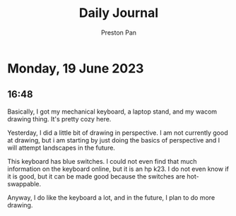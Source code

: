 #+TITLE: Daily Journal
#+STARTUP: showeverything
#+DESCRIPTION: My daily journal entry
#+AUTHOR: Preston Pan
#+HTML_HEAD: <link rel="stylesheet" type="text/css" href="../style.css" />
#+html_head: <script src="https://polyfill.io/v3/polyfill.min.js?features=es6"></script>
#+html_head: <script id="MathJax-script" async src="https://cdn.jsdelivr.net/npm/mathjax@3/es5/tex-mml-chtml.js"></script>
#+options: broken-links:t
* Monday, 19 June 2023
** 16:48
Basically, I got my mechanical keyboard, a laptop stand, and
my wacom drawing thing. It's pretty cozy here.

Yesterday, I did a little bit of drawing in perspective. I am not
currently good at drawing, but i am starting by just doing the basics
of perspective and I will attempt landscapes in the future.

This keyboard has blue switches. I could not even find that much information
on the keyboard online, but it is an hp k23. I do not even know if it is good,
but it can be made good because the switches are hot-swappable.

Anyway, I do like the keyboard a lot, and in the future, I plan to do more
drawing.
